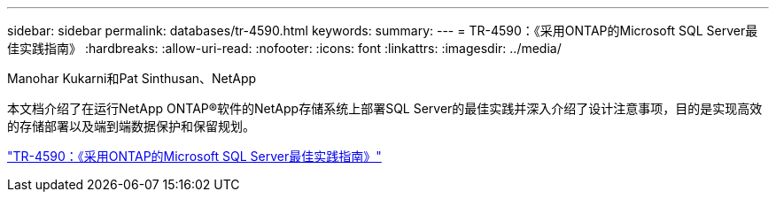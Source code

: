 ---
sidebar: sidebar 
permalink: databases/tr-4590.html 
keywords:  
summary:  
---
= TR-4590：《采用ONTAP的Microsoft SQL Server最佳实践指南》
:hardbreaks:
:allow-uri-read: 
:nofooter: 
:icons: font
:linkattrs: 
:imagesdir: ../media/


Manohar Kukarni和Pat Sinthusan、NetApp

[role="lead"]
本文档介绍了在运行NetApp ONTAP®软件的NetApp存储系统上部署SQL Server的最佳实践并深入介绍了设计注意事项，目的是实现高效的存储部署以及端到端数据保护和保留规划。

link:https://www.netapp.com/pdf.html?item=/media/8585-tr4590.pdf["TR-4590：《采用ONTAP的Microsoft SQL Server最佳实践指南》"^]

